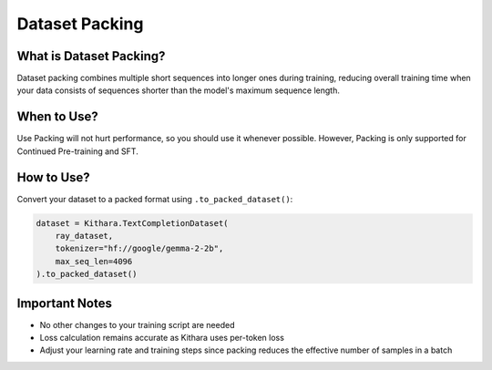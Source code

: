 .. _packing:

Dataset Packing
===============

What is Dataset Packing?
-----------------------

Dataset packing combines multiple short sequences into longer ones during training, reducing overall training time when your data consists of sequences shorter than the model's maximum sequence length.

When to Use?
------------
Use Packing will not hurt performance, so you should use it whenever possible. However, Packing is only supported for Continued Pre-training and SFT.

How to Use?
---------

Convert your dataset to a packed format using ``.to_packed_dataset()``:

.. code-block:: python

    dataset = Kithara.TextCompletionDataset(
        ray_dataset,
        tokenizer="hf://google/gemma-2-2b",
        max_seq_len=4096
    ).to_packed_dataset()

Important Notes
-------------

* No other changes to your training script are needed
* Loss calculation remains accurate as Kithara uses per-token loss
* Adjust your learning rate and training steps since packing reduces the effective number of samples in a batch